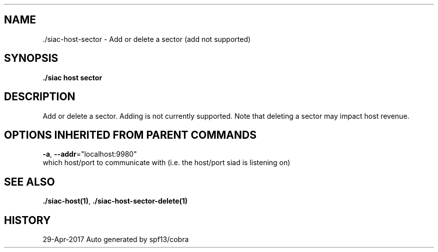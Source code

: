 .TH "./SIAC\-HOST\-SECTOR" "1" "Apr 2017" "Auto generated by spf13/cobra" "siac Manual" 
.nh
.ad l


.SH NAME
.PP
\&./siac\-\&host\-\&sector \- Add or delete a sector (add not supported)


.SH SYNOPSIS
.PP
\fB\&./siac host sector\fP


.SH DESCRIPTION
.PP
Add or delete a sector. Adding is not currently supported. Note that
deleting a sector may impact host revenue.


.SH OPTIONS INHERITED FROM PARENT COMMANDS
.PP
\fB\-a\fP, \fB\-\-addr\fP="localhost:9980"
    which host/port to communicate with (i.e. the host/port siad is listening on)


.SH SEE ALSO
.PP
\fB\&./siac\-\&host(1)\fP, \fB\&./siac\-\&host\-\&sector\-\&delete(1)\fP


.SH HISTORY
.PP
29\-Apr\-2017 Auto generated by spf13/cobra
